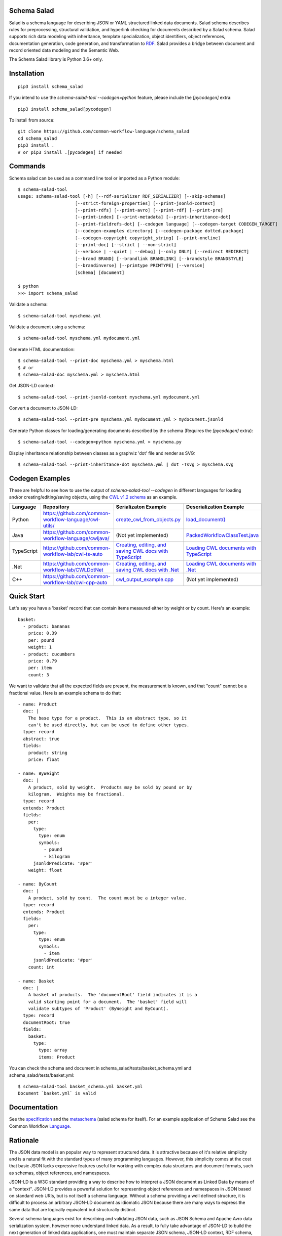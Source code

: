 |Linux Build Status| |Code coverage| |Documentation Status| |CII Best Practices|

.. |Linux Build Status| image:: https://github.com/common-workflow-language/schema_salad/actions/workflows/ci-tests.yml/badge.svg?branch=main
   :target: https://github.com/common-workflow-language/schema_salad/actions/workflows/ci-tests.yml
.. |Code coverage| image:: https://codecov.io/gh/common-workflow-language/schema_salad/branch/main/graph/badge.svg
   :target: https://codecov.io/gh/common-workflow-language/schema_salad
.. |Documentation Status| image:: https://readthedocs.org/projects/schema-salad/badge/?version=latest
   :target: https://schema-salad.readthedocs.io/en/latest/?badge=latest
   :alt: Documentation Status
.. |CII Best Practices| image:: https://bestpractices.coreinfrastructure.org/projects/1867/badge
   :target: https://bestpractices.coreinfrastructure.org/projects/1867

Schema Salad
------------

Salad is a schema language for describing JSON or YAML structured
linked data documents.  Salad schema describes rules for
preprocessing, structural validation, and hyperlink checking for
documents described by a Salad schema. Salad supports rich data
modeling with inheritance, template specialization, object
identifiers, object references, documentation generation, code
generation, and transformation to RDF_. Salad provides a bridge
between document and record oriented data modeling and the Semantic
Web.

The Schema Salad library is Python 3.6+ only.

Installation
------------

::

   pip3 install schema_salad

If you intend to use the `schema-salad-tool --codegen=python` feature, please
include the `[pycodegen]` extra::

   pip3 install schema_salad[pycodegen]

To install from source::

   git clone https://github.com/common-workflow-language/schema_salad
   cd schema_salad
   pip3 install .
   # or pip3 install .[pycodegen] if needed

Commands
--------

Schema salad can be used as a command line tool or imported as a Python module::

   $ schema-salad-tool
   usage: schema-salad-tool [-h] [--rdf-serializer RDF_SERIALIZER] [--skip-schemas]
                         [--strict-foreign-properties] [--print-jsonld-context]
                         [--print-rdfs] [--print-avro] [--print-rdf] [--print-pre]
                         [--print-index] [--print-metadata] [--print-inheritance-dot]
                         [--print-fieldrefs-dot] [--codegen language] [--codegen-target CODEGEN_TARGET]
                         [--codegen-examples directory] [--codegen-package dotted.package]
                         [--codegen-copyright copyright_string] [--print-oneline]
                         [--print-doc] [--strict | --non-strict]
                         [--verbose | --quiet | --debug] [--only ONLY] [--redirect REDIRECT]
                         [--brand BRAND] [--brandlink BRANDLINK] [--brandstyle BRANDSTYLE]
                         [--brandinverse] [--primtype PRIMTYPE] [--version]
                         [schema] [document]

   $ python
   >>> import schema_salad

Validate a schema::

   $ schema-salad-tool myschema.yml

Validate a document using a schema::

   $ schema-salad-tool myschema.yml mydocument.yml

Generate HTML documentation::

   $ schema-salad-tool --print-doc myschema.yml > myschema.html
   $ # or
   $ schema-salad-doc myschema.yml > myschema.html

Get JSON-LD context::

   $ schema-salad-tool --print-jsonld-context myschema.yml mydocument.yml

Convert a document to JSON-LD::

   $ schema-salad-tool --print-pre myschema.yml mydocument.yml > mydocument.jsonld

Generate Python classes for loading/generating documents described by the schema
(Requires the `[pycodegen]` extra)::

   $ schema-salad-tool --codegen=python myschema.yml > myschema.py

Display inheritance relationship between classes as a graphviz 'dot' file and
render as SVG::

   $ schema-salad-tool --print-inheritance-dot myschema.yml | dot -Tsvg > myschema.svg

Codegen Examples
----------------

These are helpful to see how to use the output of `schema-salad-tool --codegen`
in different languages for loading and/or creating/editing/saving objects,
using the `CWL v1.2 schema <https://github.com/common-workflow-language/cwl-v1.2/blob/1.2.1_proposed/CommonWorkflowLanguage.yml>`_
as an example.

+-------------+---------------------------------------------------------+------------------------------------------------------------------------------------------------------------------------------------------------------+----------------------------------------------------------------------------------------------------------------------------------------------------------------------------+
| Language    | Repository                                              | Serializaton Example                                                                                                                                 | Deserialization Example                                                                                                                                                    |
+=============+=========================================================+======================================================================================================================================================+============================================================================================================================================================================+
| Python      | https://github.com/common-workflow-language/cwl-utils/  | `create_cwl_from_objects.py <https://github.com/common-workflow-language/cwl-utils/blob/main/create_cwl_from_objects.py>`_                           | `load_document() <https://github.com/common-workflow-language/cwl-utils/blob/main/cwl_utils/parser/__init__.py#L93>`_                                                      |
+-------------+---------------------------------------------------------+------------------------------------------------------------------------------------------------------------------------------------------------------+----------------------------------------------------------------------------------------------------------------------------------------------------------------------------+
| Java        | https://github.com/common-workflow-language/cwljava/    | (Not yet implemented)                                                                                                                                | `PackedWorkflowClassTest.java <https://github.com/common-workflow-language/cwljava/blob/cwl-1.2.0/src/test/java/org/w3id/cwl/cwl1_2/utils/PackedWorkflowClassTest.java>`_  |
+-------------+---------------------------------------------------------+------------------------------------------------------------------------------------------------------------------------------------------------------+----------------------------------------------------------------------------------------------------------------------------------------------------------------------------+
| TypeScript  | https://github.com/common-workflow-lab/cwl-ts-auto      | `Creating, editing, and saving CWL docs with TypeScript <https://github.com/common-workflow-lab/cwl-ts-auto#creating-editing-and-saving-documents>`_ | `Loading CWL documents with TypeScript <https://github.com/common-workflow-lab/cwl-ts-auto#loading-documents>`_                                                            |
+-------------+---------------------------------------------------------+------------------------------------------------------------------------------------------------------------------------------------------------------+----------------------------------------------------------------------------------------------------------------------------------------------------------------------------+
| .Net        | https://github.com/common-workflow-lab/CWLDotNet        | `Creating, editing, and saving CWL docs with .Net <https://github.com/common-workflow-lab/CWLDotNet#creating-editing-and-serializing-documents>`_    | `Loading CWL documents with .Net <https://github.com/common-workflow-lab/CWLDotNet#loading-documents>`_                                                                    |
+-------------+---------------------------------------------------------+------------------------------------------------------------------------------------------------------------------------------------------------------+----------------------------------------------------------------------------------------------------------------------------------------------------------------------------+
| C++         | https://github.com/common-workflow-lab/cwl-cpp-auto     | `cwl_output_example.cpp <https://github.com/common-workflow-lab/cwl-cpp-auto/blob/main/cwl_output_example.cpp>`_                                     | (Not yet implemented)                                                                                                                                                      |
+-------------+---------------------------------------------------------+------------------------------------------------------------------------------------------------------------------------------------------------------+----------------------------------------------------------------------------------------------------------------------------------------------------------------------------+

Quick Start
-----------

Let's say you have a 'basket' record that can contain items measured either by
weight or by count.  Here's an example::

   basket:
     - product: bananas
       price: 0.39
       per: pound
       weight: 1
     - product: cucumbers
       price: 0.79
       per: item
       count: 3

We want to validate that all the expected fields are present, the
measurement is known, and that "count" cannot be a fractional value.
Here is an example schema to do that::

   - name: Product
     doc: |
       The base type for a product.  This is an abstract type, so it
       can't be used directly, but can be used to define other types.
     type: record
     abstract: true
     fields:
       product: string
       price: float

   - name: ByWeight
     doc: |
       A product, sold by weight.  Products may be sold by pound or by
       kilogram.  Weights may be fractional.
     type: record
     extends: Product
     fields:
       per:
         type:
           type: enum
           symbols:
             - pound
             - kilogram
         jsonldPredicate: '#per'
       weight: float

   - name: ByCount
     doc: |
       A product, sold by count.  The count must be a integer value.
     type: record
     extends: Product
     fields:
       per:
         type:
           type: enum
           symbols:
             - item
         jsonldPredicate: '#per'
       count: int

   - name: Basket
     doc: |
       A basket of products.  The 'documentRoot' field indicates it is a
       valid starting point for a document.  The 'basket' field will
       validate subtypes of 'Product' (ByWeight and ByCount).
     type: record
     documentRoot: true
     fields:
       basket:
         type:
           type: array
           items: Product

You can check the schema and document in schema_salad/tests/basket_schema.yml
and schema_salad/tests/basket.yml::

   $ schema-salad-tool basket_schema.yml basket.yml
   Document `basket.yml` is valid


Documentation
-------------

See the specification_ and the metaschema_ (salad schema for itself).  For an
example application of Schema Salad see the Common Workflow Language_.


Rationale
---------

The JSON data model is an popular way to represent structured data.  It is
attractive because of it's relative simplicity and is a natural fit with the
standard types of many programming languages.  However, this simplicity comes
at the cost that basic JSON lacks expressive features useful for working with
complex data structures and document formats, such as schemas, object
references, and namespaces.

JSON-LD is a W3C standard providing a way to describe how to interpret a JSON
document as Linked Data by means of a "context".  JSON-LD provides a powerful
solution for representing object references and namespaces in JSON based on
standard web URIs, but is not itself a schema language.  Without a schema
providing a well defined structure, it is difficult to process an arbitrary
JSON-LD document as idiomatic JSON because there are many ways to express the
same data that are logically equivalent but structurally distinct.

Several schema languages exist for describing and validating JSON data, such as
JSON Schema and Apache Avro data serialization system, however none
understand linked data.  As a result, to fully take advantage of JSON-LD to
build the next generation of linked data applications, one must maintain
separate JSON schema, JSON-LD context, RDF schema, and human documentation,
despite significant overlap of content and obvious need for these documents to
stay synchronized.

Schema Salad is designed to address this gap.  It provides a schema language
and processing rules for describing structured JSON content permitting URI
resolution and strict document validation.  The schema language supports linked
data through annotations that describe the linked data interpretation of the
content, enables generation of JSON-LD context and RDF schema, and production
of RDF triples by applying the JSON-LD context.  The schema language also
provides for robust support of inline documentation.

.. _JSON-LD: http://json-ld.org
.. _Avro: http://avro.apache.org
.. _metaschema: https://github.com/common-workflow-language/schema_salad/blob/main/schema_salad/metaschema/metaschema.yml
.. _specification: http://www.commonwl.org/v1.2/SchemaSalad.html
.. _Language: https://github.com/common-workflow-language/cwl-v1.2/blob/v1.2.0/CommandLineTool.yml
.. _RDF: https://www.w3.org/RDF/
